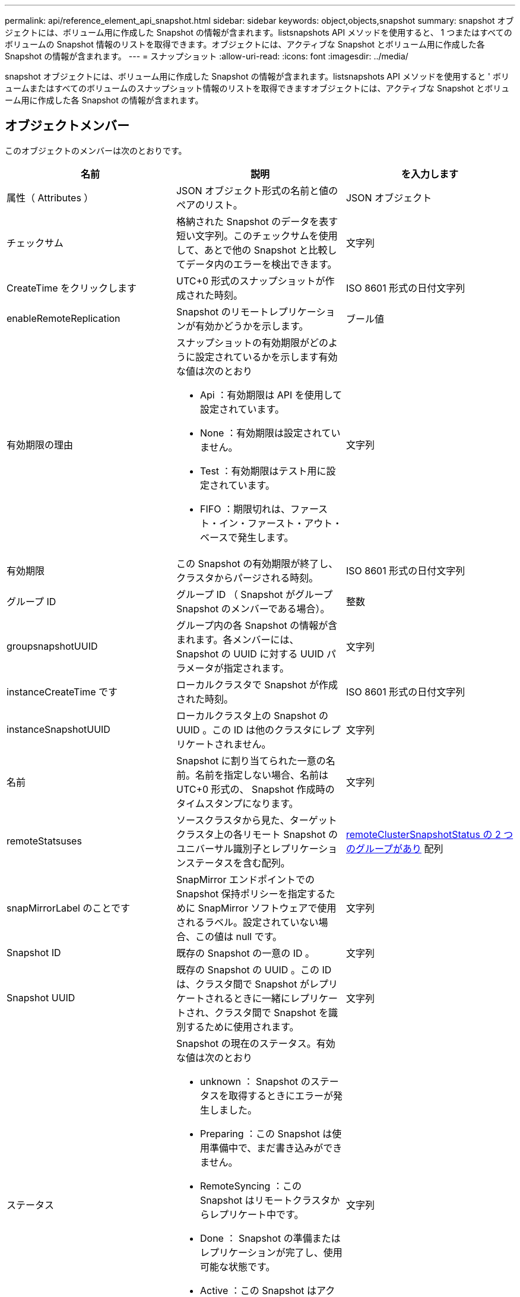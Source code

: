 ---
permalink: api/reference_element_api_snapshot.html 
sidebar: sidebar 
keywords: object,objects,snapshot 
summary: snapshot オブジェクトには、ボリューム用に作成した Snapshot の情報が含まれます。listsnapshots API メソッドを使用すると、 1 つまたはすべてのボリュームの Snapshot 情報のリストを取得できます。オブジェクトには、アクティブな Snapshot とボリューム用に作成した各 Snapshot の情報が含まれます。 
---
= スナップショット
:allow-uri-read: 
:icons: font
:imagesdir: ../media/


[role="lead"]
snapshot オブジェクトには、ボリューム用に作成した Snapshot の情報が含まれます。listsnapshots API メソッドを使用すると ' ボリュームまたはすべてのボリュームのスナップショット情報のリストを取得できますオブジェクトには、アクティブな Snapshot とボリューム用に作成した各 Snapshot の情報が含まれます。



== オブジェクトメンバー

このオブジェクトのメンバーは次のとおりです。

|===
| 名前 | 説明 | を入力します 


 a| 
属性（ Attributes ）
 a| 
JSON オブジェクト形式の名前と値のペアのリスト。
 a| 
JSON オブジェクト



 a| 
チェックサム
 a| 
格納された Snapshot のデータを表す短い文字列。このチェックサムを使用して、あとで他の Snapshot と比較してデータ内のエラーを検出できます。
 a| 
文字列



 a| 
CreateTime をクリックします
 a| 
UTC+0 形式のスナップショットが作成された時刻。
 a| 
ISO 8601 形式の日付文字列



 a| 
enableRemoteReplication
 a| 
Snapshot のリモートレプリケーションが有効かどうかを示します。
 a| 
ブール値



 a| 
有効期限の理由
 a| 
スナップショットの有効期限がどのように設定されているかを示します有効な値は次のとおり

* Api ：有効期限は API を使用して設定されています。
* None ：有効期限は設定されていません。
* Test ：有効期限はテスト用に設定されています。
* FIFO ：期限切れは、ファースト・イン・ファースト・アウト・ベースで発生します。

 a| 
文字列



 a| 
有効期限
 a| 
この Snapshot の有効期限が終了し、クラスタからパージされる時刻。
 a| 
ISO 8601 形式の日付文字列



 a| 
グループ ID
 a| 
グループ ID （ Snapshot がグループ Snapshot のメンバーである場合）。
 a| 
整数



 a| 
groupsnapshotUUID
 a| 
グループ内の各 Snapshot の情報が含まれます。各メンバーには、 Snapshot の UUID に対する UUID パラメータが指定されます。
 a| 
文字列



 a| 
instanceCreateTime です
 a| 
ローカルクラスタで Snapshot が作成された時刻。
 a| 
ISO 8601 形式の日付文字列



 a| 
instanceSnapshotUUID
 a| 
ローカルクラスタ上の Snapshot の UUID 。この ID は他のクラスタにレプリケートされません。
 a| 
文字列



 a| 
名前
 a| 
Snapshot に割り当てられた一意の名前。名前を指定しない場合、名前は UTC+0 形式の、 Snapshot 作成時のタイムスタンプになります。
 a| 
文字列



 a| 
remoteStatsuses
 a| 
ソースクラスタから見た、ターゲットクラスタ上の各リモート Snapshot のユニバーサル識別子とレプリケーションステータスを含む配列。
 a| 
xref:reference_element_api_remoteclustersnapshotstatus.adoc[remoteClusterSnapshotStatus の 2 つのグループがあり] 配列



 a| 
snapMirrorLabel のことです
 a| 
SnapMirror エンドポイントでの Snapshot 保持ポリシーを指定するために SnapMirror ソフトウェアで使用されるラベル。設定されていない場合、この値は null です。
 a| 
文字列



 a| 
Snapshot ID
 a| 
既存の Snapshot の一意の ID 。
 a| 
文字列



 a| 
Snapshot UUID
 a| 
既存の Snapshot の UUID 。この ID は、クラスタ間で Snapshot がレプリケートされるときに一緒にレプリケートされ、クラスタ間で Snapshot を識別するために使用されます。
 a| 
文字列



 a| 
ステータス
 a| 
Snapshot の現在のステータス。有効な値は次のとおり

* unknown ： Snapshot のステータスを取得するときにエラーが発生しました。
* Preparing ：この Snapshot は使用準備中で、まだ書き込みができません。
* RemoteSyncing ：この Snapshot はリモートクラスタからレプリケート中です。
* Done ： Snapshot の準備またはレプリケーションが完了し、使用可能な状態です。
* Active ：この Snapshot はアクティブブランチです。
* cloning ：この Snapshot は CopyVolume 処理に関連します。

 a| 
文字列



 a| 
合計サイズ
 a| 
Snapshot の合計サイズ（バイト）。
 a| 
整数



 a| 
virtualVolumeID
 a| 
この Snapshot に関連付けられた仮想ボリュームの ID 。
 a| 
UUID



 a| 
ボリューム ID
 a| 
Snapshot の作成元のボリュームの ID 。
 a| 
整数



 a| 
ボリューム名
 a| 
Snapshot が作成された時点でのボリュームの名前。
 a| 
文字列

|===


== 詳細については、こちらをご覧ください

xref:reference_element_api_listsnapshots.adoc[Listsnapshots を使用します]
